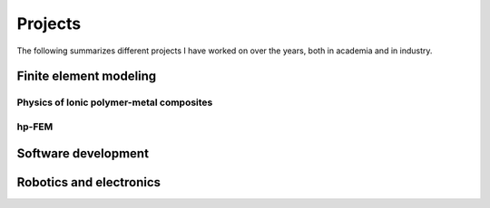 Projects
========

The following summarizes different projects I have worked on over
the years, both in academia and in industry.

Finite element modeling
-----------------------

Physics of Ionic polymer-metal composites
^^^^^^^^^^^^^^^^^^^^^^^^^^^^^^^^^^^^^^^^^

hp-FEM
^^^^^^

Software development
--------------------

Robotics and electronics
------------------------



